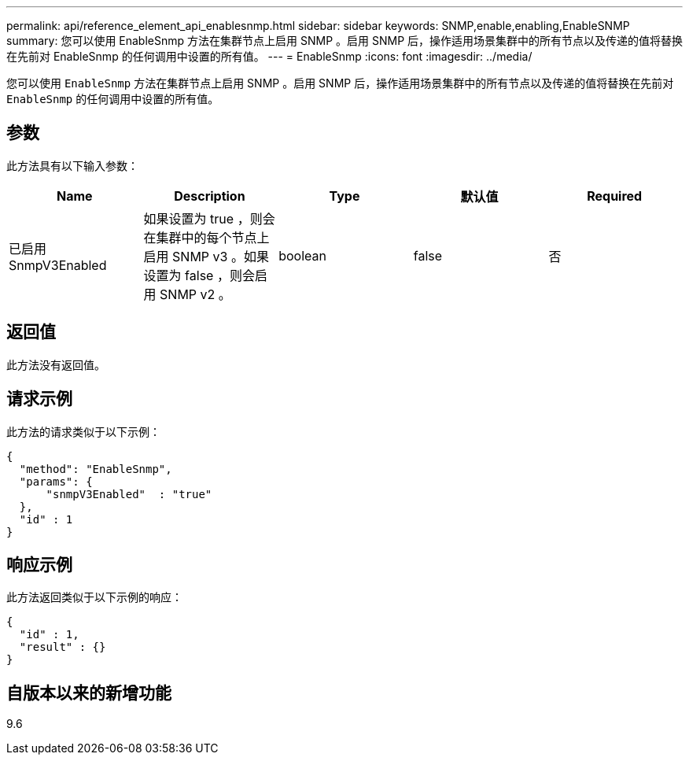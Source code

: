 ---
permalink: api/reference_element_api_enablesnmp.html 
sidebar: sidebar 
keywords: SNMP,enable,enabling,EnableSNMP 
summary: 您可以使用 EnableSnmp 方法在集群节点上启用 SNMP 。启用 SNMP 后，操作适用场景集群中的所有节点以及传递的值将替换在先前对 EnableSnmp 的任何调用中设置的所有值。 
---
= EnableSnmp
:icons: font
:imagesdir: ../media/


[role="lead"]
您可以使用 `EnableSnmp` 方法在集群节点上启用 SNMP 。启用 SNMP 后，操作适用场景集群中的所有节点以及传递的值将替换在先前对 `EnableSnmp` 的任何调用中设置的所有值。



== 参数

此方法具有以下输入参数：

|===
| Name | Description | Type | 默认值 | Required 


 a| 
已启用 SnmpV3Enabled
 a| 
如果设置为 true ，则会在集群中的每个节点上启用 SNMP v3 。如果设置为 false ，则会启用 SNMP v2 。
 a| 
boolean
 a| 
false
 a| 
否

|===


== 返回值

此方法没有返回值。



== 请求示例

此方法的请求类似于以下示例：

[listing]
----
{
  "method": "EnableSnmp",
  "params": {
      "snmpV3Enabled"  : "true"
  },
  "id" : 1
}
----


== 响应示例

此方法返回类似于以下示例的响应：

[listing]
----
{
  "id" : 1,
  "result" : {}
}
----


== 自版本以来的新增功能

9.6
